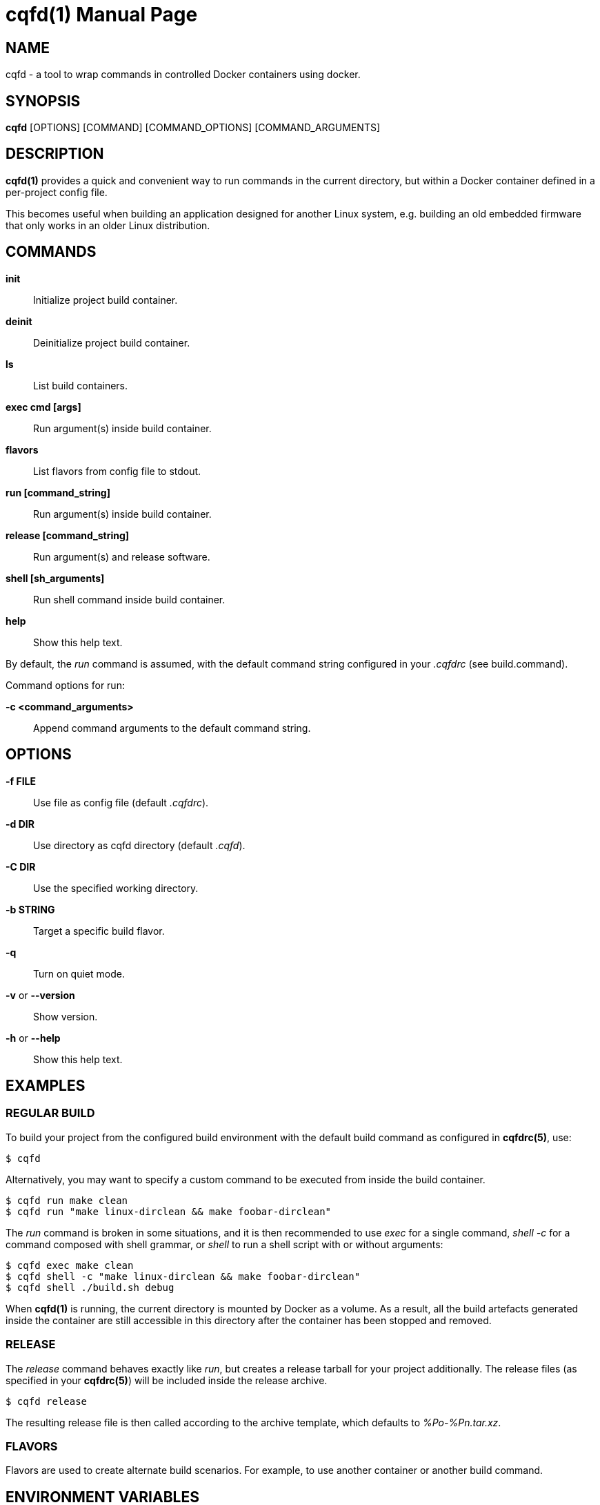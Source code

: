 = cqfd(1)
:doctype: manpage
:author: Jérôme Oufella
:email: jerome.oufella@savoirfairelinux.com
:lang: en
:man manual: C.Q.F.D. Manual
:man source: C.Q.F.D. Project 5.7.1

== NAME

cqfd - a tool to wrap commands in controlled Docker containers using docker.

== SYNOPSIS

*cqfd* [OPTIONS] [COMMAND] [COMMAND_OPTIONS] [COMMAND_ARGUMENTS]

== DESCRIPTION

*cqfd(1)* provides a quick and convenient way to run commands in the current
directory, but within a Docker container defined in a per-project config file.

This becomes useful when building an application designed for another Linux
system, e.g. building an old embedded firmware that only works in an older
Linux distribution.

== COMMANDS

*init*::
	Initialize project build container.

*deinit*::
	Deinitialize project build container.

*ls*::
	List build containers.

*exec cmd [args]*::
	Run argument(s) inside build container.

*flavors*::
	List flavors from config file to stdout.

*run [command_string]*::
	Run argument(s) inside build container.

*release [command_string]*::
	Run argument(s) and release software.

*shell [sh_arguments]*::
	Run shell command inside build container.

*help*::
	Show this help text.

By default, the _run_ command is assumed, with the default command string
configured in your _.cqfdrc_ (see build.command).

Command options for run:

*-c <command_arguments>*::
	Append command arguments to the default command string.

== OPTIONS

*-f FILE*::
	Use file as config file (default _.cqfdrc_).

*-d DIR*::
	Use directory as cqfd directory (default _.cqfd_).

*-C DIR*::
	Use the specified working directory.

*-b STRING*::
	Target a specific build flavor.

*-q*::
	Turn on quiet mode.

*-v* or *--version*::
	Show version.

*-h* or *--help*::
	Show this help text.

== EXAMPLES

=== REGULAR BUILD

To build your project from the configured build environment with the default
build command as configured in *cqfdrc(5)*, use:

	$ cqfd

Alternatively, you may want to specify a custom command to be executed from
inside the build container.

	$ cqfd run make clean
	$ cqfd run "make linux-dirclean && make foobar-dirclean"

The _run_ command is broken in some situations, and it is then recommended to
use _exec_ for a single command, _shell -c_ for a command composed with shell
grammar, or _shell_ to run a shell script with or without arguments:

	$ cqfd exec make clean
	$ cqfd shell -c "make linux-dirclean && make foobar-dirclean"
	$ cqfd shell ./build.sh debug

When *cqfd(1)* is running, the current directory is mounted by Docker as a
volume. As a result, all the build artefacts generated inside the container are
still accessible in this directory after the container has been stopped and
removed.

=== RELEASE

The _release_ command behaves exactly like _run_, but creates a release tarball
for your project additionally. The release files (as specified in your
*cqfdrc(5)*) will be included inside the release archive.

	$ cqfd release

The resulting release file is then called according to the archive template,
which defaults to _%Po-%Pn.tar.xz_.

=== FLAVORS

Flavors are used to create alternate build scenarios. For example, to use
another container or another build command.

== ENVIRONMENT VARIABLES

*CQFD_DOCKER*::
	Program used to invoke _docker_ client.

*CQFD_EXTRA_RUN_ARGS*::
	A space-separated list of additional docker-run options to be append to
	the starting container. Format is the same as (and passed to)
	docker-run’s options. See 'docker run --help'.

*CQFD_EXTRA_BUILD_ARGS*::
	A space-separated list of additional docker-build options to be append
	to the building image. Format is the same as (and passed to)
	docker-build’s options. See 'docker build --help'.

*CQFD_EXTRA_RMI_ARGS*::
	A space-separated list of additional docker-rmi options to be append
	to the removed image. Format is the same as (and passed to)
	docker-rmi’s options. See 'docker rmi --help'.

*CQFD_NO_SSH_CONFIG*::
	Set to _true_ to disable forwarding the global _/etc/ssh_
	configurations to the container. This may be required if the host's
	_ssh_ configuration is not compatible with the _ssh_ version within the
	container.

*CQFD_NO_USER_SSH_CONFIG*::
	Set to _true_ to disable forwarding the user's _~/.ssh_ configuration
	to the container.

*CQFD_NO_USER_GIT_CONFIG*::
	Set to _true_ to disable forwarding the user's _~/.gitconfig_
	configuration to the container.

*CQFD_NO_SSH_AUTH_SOCK*::
	Set to _true_ to disable forwarding the SSH authentication socket to
	the container.

*CQFD_BIND_DOCKER_SOCK*::
	Set to _true_ to enable forwarding the docker socket to the container.

*CQFD_DOCKER_GID*::
	The gid of the docker group in host to map to the cqfd group in the
	container.

*CQFD_SHELL*::
	The shell to be launched, by default _/bin/sh_.

== FILES

*.cqfdrc*::
	Project information config file (See *cqfdrc(5)*).

*.cqfd*::
	Project data directory.

*.cqfd/docker/Dockerfile*::
	Default docker config file (See *Dockerfile(5)*).

== EXAMPLES

=== APPENDING TO THE BUILD COMMAND

The _-c_ option set immediately after the command run allows appending the
command of a cqfd run for temporary developments.

	$ cqfd -b centos7 run -c "clean"
	$ cqfd -b centos7 run -c "TRACING=1"

=== RUNNING A SHELL IN THE CONTAINER

You can use the _shell_ command to quickly pop a shell in your defined
container. The shell to be launched (default _/bin/sh_) can be customized using
the _CQFD_SHELL_ environment variable.

	fred@host:~/project$ cqfd shell
	fred@container:~/project$

=== USE CQFD AS AN INTERPRETER FOR SHELL SCRIPT

You can use the _shell_ command to write a shell script and run it in your
defined container.

	fred@host:~/project$ cat get-container-pretty-name.sh
	#!/usr/bin/env -S cqfd shell
	if ! test -e /.dockerenv; then
		exit 1
	fi
	source /etc/os-release
	echo "$PRETTY_NAME"
	fred@host:~/projet$ ./get-container-pretty-name.sh
	Debian GNU/Linux 12 (bookworm)

=== USE CQFD AS A STANDARD SHELL FOR BINARIES

You can even use the _shell_ command to use it as a standard _$SHELL_ so
binaries honoring that variable run shell commands in your defined container.

	fred@host:~/project$ make SHELL="cqfd shell"
	Available make targets:
	   help:      This help message
	   install:   Install script, doc and resources
	   uninstall: Remove script, doc and resources
	   tests:     Run functional tests

== PATCHES

Submit patches at *https://github.com/savoirfairelinux/cqfd/pulls*

== BUGS

Report bugs at *https://github.com/savoirfairelinux/cqfd/issues*

== COPYRIGHT

Copyright (C) 2015-2025 Savoir-faire Linux, Inc.

This program is free software: you can redistribute it and/or modify
it under the terms of the GNU General Public License as published by
the Free Software Foundation, version 3.

== TRIVIA

CQFD stands for "ce qu'il fallait Dockeriser", French for "what needed to be
Dockerized".

== SEE ALSO

*docker-build(1)*, *docker-run(1)*, *Dockerfile(5)*, *cqfdrc(5)*
